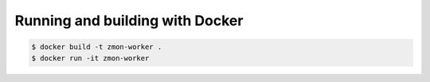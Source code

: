 Running and building with Docker
================================

.. code-block:: bash

    $ docker build -t zmon-worker .
    $ docker run -it zmon-worker
